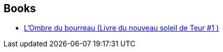 :jbake-type: post
:jbake-status: published
:jbake-title: William Desmond
:jbake-tags: author
:jbake-date: 2010-03-23
:jbake-depth: ../../
:jbake-uri: goodreads/authors/179742.adoc
:jbake-bigImage: https://images.gr-assets.com/authors/1580943875p5/179742.jpg
:jbake-source: https://www.goodreads.com/author/show/179742
:jbake-style: goodreads goodreads-author no-index

## Books
* link:../books/9782070398843.html[L'Ombre du bourreau (Livre du nouveau soleil de Teur #1 )]
